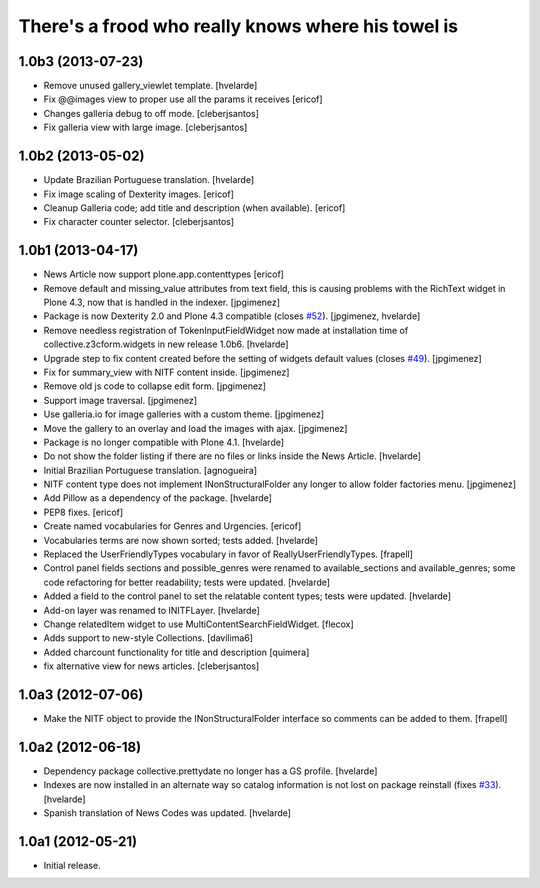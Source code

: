 There's a frood who really knows where his towel is
---------------------------------------------------

1.0b3 (2013-07-23)
^^^^^^^^^^^^^^^^^^

- Remove unused gallery_viewlet template. [hvelarde]

- Fix @@images view to proper use all the params it receives [ericof]

- Changes galleria debug to off mode. [cleberjsantos]

- Fix galleria view with large image. [cleberjsantos]


1.0b2 (2013-05-02)
^^^^^^^^^^^^^^^^^^

- Update Brazilian Portuguese translation. [hvelarde]

- Fix image scaling of Dexterity images. [ericof]

- Cleanup Galleria code; add title and description (when available). [ericof]

- Fix character counter selector. [cleberjsantos]


1.0b1 (2013-04-17)
^^^^^^^^^^^^^^^^^^

- News Article now support plone.app.contenttypes [ericof]

- Remove default and missing_value attributes from text field, this is
  causing problems with the RichText widget in Plone 4.3, now that is
  handled in the indexer. [jpgimenez]

- Package is now Dexterity 2.0 and Plone 4.3 compatible (closes `#52`_).
  [jpgimenez, hvelarde]

- Remove needless registration of TokenInputFieldWidget now made at
  installation time of collective.z3cform.widgets in new release 1.0b6.
  [hvelarde]

- Upgrade step to fix content created before the setting of widgets default
  values (closes `#49`_). [jpgimenez]

- Fix for summary_view with NITF content inside. [jpgimenez]

- Remove old js code to collapse edit form. [jpgimenez]

- Support image traversal. [jpgimenez]

- Use galleria.io for image galleries with a custom theme. [jpgimenez]

- Move the gallery to an overlay and load the images with ajax. [jpgimenez]

- Package is no longer compatible with Plone 4.1. [hvelarde]

- Do not show the folder listing if there are no files or links inside the
  News Article. [hvelarde]

- Initial Brazilian Portuguese translation. [agnogueira]

- NITF content type does not implement INonStructuralFolder any longer to
  allow folder factories menu. [jpgimenez]

- Add Pillow as a dependency of the package. [hvelarde]

- PEP8 fixes. [ericof]

- Create named vocabularies for Genres and Urgencies. [ericof]

- Vocabularies terms are now shown sorted; tests added. [hvelarde]

- Replaced the UserFriendlyTypes vocabulary in favor of
  ReallyUserFriendlyTypes. [frapell]

- Control panel fields sections and possible_genres were renamed to
  available_sections and available_genres; some code refactoring for better
  readability; tests were updated. [hvelarde]

- Added a field to the control panel to set the relatable content types; tests
  were updated. [hvelarde]

- Add-on layer was renamed to INITFLayer. [hvelarde]

- Change relatedItem widget to use MultiContentSearchFieldWidget. [flecox]

- Adds support to new-style Collections. [davilima6]

- Added charcount functionality for title and description [quimera]

- fix alternative view for news articles. [cleberjsantos]


1.0a3 (2012-07-06)
^^^^^^^^^^^^^^^^^^

- Make the NITF object to provide the INonStructuralFolder interface so
  comments can be added to them. [frapell]


1.0a2 (2012-06-18)
^^^^^^^^^^^^^^^^^^

- Dependency package collective.prettydate no longer has a GS profile.
  [hvelarde]

- Indexes are now installed in an alternate way so catalog information is not
  lost on package reinstall (fixes `#33`_). [hvelarde]

- Spanish translation of News Codes was updated. [hvelarde]


1.0a1 (2012-05-21)
^^^^^^^^^^^^^^^^^^

- Initial release.

.. _`#33`: https://github.com/collective/collective.nitf/issues/33
.. _`#49`: https://github.com/collective/collective.nitf/issues/49
.. _`#52`: https://github.com/collective/collective.nitf/issues/52
